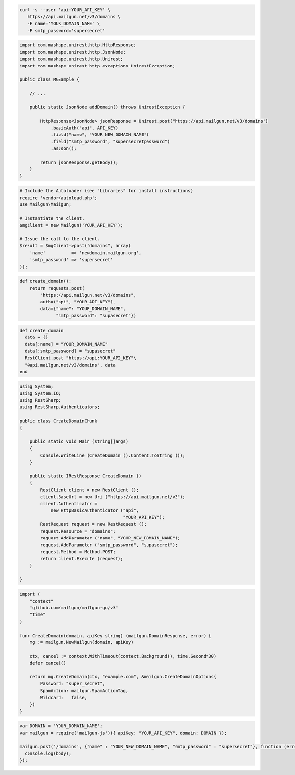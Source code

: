 
.. code-block:: bash

  curl -s --user 'api:YOUR_API_KEY' \
     https://api.mailgun.net/v3/domains \
     -F name='YOUR_DOMAIN_NAME' \
     -F smtp_password='supersecret'

.. code-block:: java

 import com.mashape.unirest.http.HttpResponse;
 import com.mashape.unirest.http.JsonNode;
 import com.mashape.unirest.http.Unirest;
 import com.mashape.unirest.http.exceptions.UnirestException;
 
 public class MGSample {
 
     // ...
 
     public static JsonNode addDomain() throws UnirestException {
 
         HttpResponse<JsonNode> jsonResponse = Unirest.post("https://api.mailgun.net/v3/domains")
             .basicAuth("api", API_KEY)
             .field("name", "YOUR_NEW_DOMAIN_NAME")
             .field("smtp_password", "supersecretpassword")
             .asJson();
 
         return jsonResponse.getBody();
     }
 }

.. code-block:: php

  # Include the Autoloader (see "Libraries" for install instructions)
  require 'vendor/autoload.php';
  use Mailgun\Mailgun;

  # Instantiate the client.
  $mgClient = new Mailgun('YOUR_API_KEY');

  # Issue the call to the client.
  $result = $mgClient->post("domains", array(
      'name'          => 'newdomain.mailgun.org',
      'smtp_password' => 'supersecret'
  ));

.. code-block:: py

 def create_domain():
     return requests.post(
         "https://api.mailgun.net/v3/domains",
         auth=("api", "YOUR_API_KEY"),
         data={"name": "YOUR_DOMAIN_NAME",
               "smtp_password": "supasecret"})

.. code-block:: rb

 def create_domain
   data = {}
   data[:name] = "YOUR_DOMAIN_NAME"
   data[:smtp_password] = "supasecret"
   RestClient.post "https://api:YOUR_API_KEY"\
   "@api.mailgun.net/v3/domains", data
 end

.. code-block:: csharp

 using System;
 using System.IO;
 using RestSharp;
 using RestSharp.Authenticators;

 public class CreateDomainChunk
 {

     public static void Main (string[]args)
     {
         Console.WriteLine (CreateDomain ().Content.ToString ());
     }

     public static IRestResponse CreateDomain ()
     {
         RestClient client = new RestClient ();
         client.BaseUrl = new Uri ("https://api.mailgun.net/v3");
         client.Authenticator =
             new HttpBasicAuthenticator ("api",
                                         "YOUR_API_KEY");
         RestRequest request = new RestRequest ();
         request.Resource = "domains";
         request.AddParameter ("name", "YOUR_NEW_DOMAIN_NAME");
         request.AddParameter ("smtp_password", "supasecret");
         request.Method = Method.POST;
         return client.Execute (request);
     }

 }

.. code-block:: go

 import (
     "context"
     "github.com/mailgun/mailgun-go/v3"
     "time"
 )

 func CreateDomain(domain, apiKey string) (mailgun.DomainResponse, error) {
     mg := mailgun.NewMailgun(domain, apiKey)

     ctx, cancel := context.WithTimeout(context.Background(), time.Second*30)
     defer cancel()

     return mg.CreateDomain(ctx, "example.com", &mailgun.CreateDomainOptions{
         Password: "super_secret",
         SpamAction: mailgun.SpamActionTag,
         Wildcard:   false,
     })
 }

.. code-block:: js

  var DOMAIN = 'YOUR_DOMAIN_NAME';
  var mailgun = require('mailgun-js')({ apiKey: "YOUR_API_KEY", domain: DOMAIN });

  mailgun.post('/domains', {"name" : "YOUR_NEW_DOMAIN_NAME", "smtp_password" : "supersecret"}, function (error, body) {
    console.log(body);
  });
